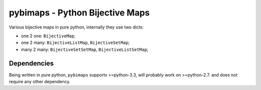 pybimaps - Python Bijective Maps
================================
|Build Status|

Various bijective maps in pure python, internally they use two dicts:

-  one 2 one: ``BijectiveMap``;

-  one 2 many: ``BijectiveListMap``, ``BijectiveSetMap``;

-  many 2 many: ``BijectiveSetSetMap``, ``BijectiveListSetMap``;

Dependencies
------------
Being written in pure python, ``pybimaps`` supports >=python-3.3, will probably work on >=python-2.7. and does not require any other dependency.


.. |Build Status| image:: https://travis-ci.org/waipu/pybimaps.svg
   :target: https://travis-ci.org/waipu/pybimaps
